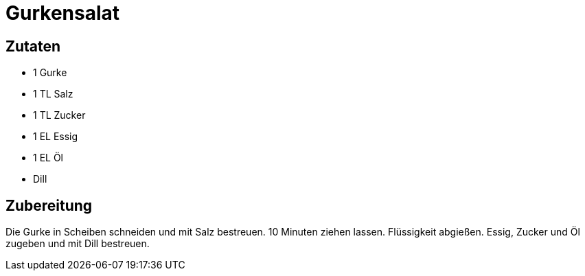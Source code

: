 = Gurkensalat

== Zutaten

* 1 Gurke
* 1 TL Salz
* 1 TL Zucker
* 1 EL Essig
* 1 EL Öl
* Dill

== Zubereitung

Die Gurke in Scheiben schneiden und mit Salz bestreuen. 
10 Minuten ziehen lassen. Flüssigkeit abgießen. 
Essig, Zucker und Öl zugeben und mit Dill bestreuen.